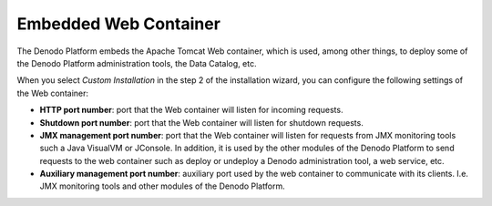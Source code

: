 ======================
Embedded Web Container
======================

The Denodo Platform embeds the Apache Tomcat Web container, which is used,
among other things, to deploy some of the Denodo Platform administration
tools, the Data Catalog, etc.

When you select *Custom Installation* in the step 2 of the installation
wizard, you can configure the following settings of the Web container:

-  **HTTP port number**: port that the Web container will listen for
   incoming requests.
-  **Shutdown port number**: port that the Web container will listen for
   shutdown requests.
-  **JMX management port number**: port that the Web container will
   listen for requests from JMX monitoring tools such a Java VisualVM or
   JConsole. In addition, it is used by the other modules of the Denodo
   Platform to send requests to the web container such as deploy or
   undeploy a Denodo administration tool, a web service, etc.
-  **Auxiliary management port number**: auxiliary port used by the web
   container to communicate with its clients. I.e. JMX monitoring tools
   and other modules of the Denodo Platform.
